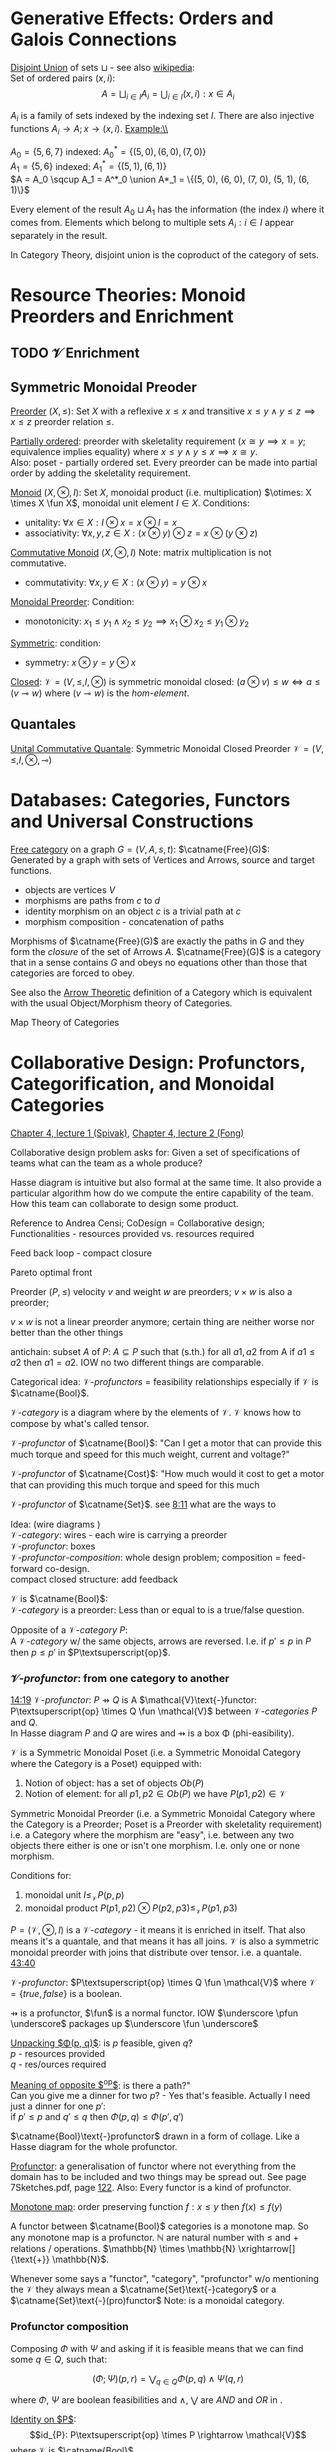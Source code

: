 # generate pdf: M-x org-latex-export-to-pdf

#+LATEX_HEADER: \usepackage[margin=1in]{geometry}
#+LATEX_HEADER: \usepackage{float}      % fixed table position
#+LATEX_HEADER: \usepackage{parskip}    % paragraphs
#+LATEX_HEADER: \usepackage{hyperref}
#+LATEX_HEADER: \usepackage{syntax}     % grammar rules

# logic symbols; sudo snap install texlive-fonts-extra;
# http://tug.ctan.org/info/symbols/comprehensive/symbols-a4.pdf
#+LATEX_HEADER: \usepackage{cmll}

#+LATEX_HEADER: \usepackage{proof}      % inference rules
#+LATEX_HEADER: \hypersetup{colorlinks=true,urlcolor=blue}

# unicode chars
#+LATEX_HEADER: \usepackage[utf8]{inputenc}

#+LATEX_HEADER: \usepackage{minted}     % syntax coloring
#+LATEX_HEADER: \usepackage{mathrsfs}   % https://www.ctan.org/pkg/mathrsfs
#+LATEX_HEADER: \usepackage{oz}         % arrow with vertical stroke e.g. \pfun
#+LATEX_HEADER: \usepackage{mathtools}  % arrow with text
#+LATEX_HEADER: \newcommand{\catname}[1]{{\normalfont\textbf{#1}}}

# opposite Category C-op
#+LATEX_HEADER: \usepackage{amsmath}
# #+LATEX_HEADER: \newcommand\opcat[1]{{#1}^{\mathrm{op}}

# #+LATEX_HEADER: \newcommand{\catname}[1]{\upshape{\textbf{#1}}}

# https://en.wikipedia.org/wiki/List_of_mathematical_symbols_by_subject
# latexpreview / nolatexpreview C-c C-x C-l
#+STARTUP: nolatexpreview

* Generative Effects: Orders and Galois Connections

\underline{Disjoint Union} of sets $\sqcup$ - see also
\href{https://en.wikipedia.org/wiki/Disjoint_union}{wikipedia}:\\
Set of ordered pairs $(x, i)$:
$$A = \bigsqcup_{i \in I} A_i = \bigcup_{i \in I}{(x, i): x \in A_i}$$

$A_i$ is a family of sets indexed by the indexing set $I$. There are also
injective functions $A_i \rightarrow A; x \rightarrow (x, i)$. Example:\\

$A_0 = \{5, 6, 7\}$ indexed: $A^*_0 = \{(5, 0), (6, 0), (7, 0)\}$ \\
$A_1 = \{5, 6\}$ indexed: $A^*_1 = \{(5, 1), (6, 1)\}$ \\
$A = A_0 \sqcup A_1 = A^*_0 \union A*_1 = \{(5, 0), (6, 0), (7, 0), (5, 1), (6,
1)\}$

Every element of the result $A_0 \sqcup A_1$ has the information (the index $i$)
where it comes from. Elements which belong to multiple sets $A_i: i \in I$
appear separately in the result.

In Category Theory, disjoint union is the coproduct of the category of sets.

* Resource Theories: Monoid Preorders and Enrichment
** TODO $\mathcal{V}$ Enrichment
** Symmetric Monoidal Preoder

\underline{Preorder} $(X, \leq)$: Set $X$ with a reflexive $x \leq x$ and
transitive $x \leq y \land y \leq z \implies x \leq z$ preorder relation $\leq$.

\underline{Partially ordered}: preorder with skeletality requirement ($x \cong y
\implies x = y$; equivalence implies equality) where $x \leq y \land y \leq x
\implies x \cong y$.\\
Also: poset - partially ordered set. Every preorder can be made into partial
order by adding the skeletality requirement.

\underline{Monoid} $(X, \otimes, I)$: Set $X$, monoidal product (i.e.
multiplication) $\otimes: X \times X \fun X$, monoidal unit element $I \in X$.
Conditions:
- unitality: $\forall x \in X: I \otimes x = x \otimes I = x$
- associativity: $\forall x,y,z \in X: (x \otimes y) \otimes z = x \otimes (y
  \otimes z)$

\underline{Commutative Monoid} $(X, \otimes, I)$ Note: matrix multiplication is
not commutative.
- commutativity: $\forall x,y \in X: (x \otimes y) = y \otimes x$

\underline{Monoidal Preorder}: Condition:
- monotonicity: $x_1 \leq y_1 \land x_2 \leq y_2 \implies x_1 \otimes x_2 \leq
  y_1 \otimes y_2$

\underline{Symmetric}: condition:
- symmetry: $x \otimes y = y \otimes x$

\underline{Closed}: $\mathcal{V} = (V, \leq, I, \otimes)$ is symmetric monoidal
closed: $(a \otimes v) \leq w \iff a \leq (v \multimap w)$ where $(v \multimap
w)$ is the \emph{hom-element}.

** Quantales

\underline{Unital Commutative Quantale}: Symmetric Monoidal Closed Preorder
$\mathcal{V} = (V, \leq, I, \otimes, \multimap)$

* Databases: Categories, Functors and Universal Constructions

\underline{Free category} on a graph $G = (V,A,s,t)$: $\catname{Free}(G)$:\\
Generated by a graph with sets of Vertices and Arrows, source and target functions.
- objects are vertices $V$
- morphisms are paths from $c$ to $d$
- identity morphism on an object $c$ is a trivial path at $c$
- morphism composition - concatenation of paths

Morphisms of $\catname{Free}(G)$ are exactly the paths in $G$ and they form the
\textit{closure} of the set of Arrows $A$. $\catname{Free}(G)$ is a category
that in a sense contains $G$ and obeys no equations other than those that
categories are forced to obey.

See also the \href{https://youtu.be/UerS3uXNAng}{Arrow Theoretic} definition of
a Category which is equivalent with the usual Object/Morphism theory of
Categories.

Map Theory of Categories

* Collaborative Design: Profunctors, Categorification, and Monoidal Categories

\href{https://youtu.be/4Uqgsy3zrjs}{Chapter 4, lecture 1 (Spivak)},
\href{https://youtu.be/92Xp1z9PwJM}{Chapter 4, lecture 2 (Fong)}

Collaborative design problem asks for:
Given a set of specifications of teams what can the team as a whole produce?

Hasse diagram is intuitive but also formal at the same time. It also provide a
particular algorithm how do we compute the entire capability of the team. How
this team can collaborate to design some product.


Reference to Andrea Censi; CoDesign = Collaborative design; Functionalities -
resources provided vs. resources required

Feed back loop - compact closure

Pareto optimal front

Preorder $(P, \leq)$ velocity $v$ and weight $w$ are preorders; $v \times w$ is
also a preorder;

$v \times w$ is not a linear preorder anymore; certain thing are neither worse
nor better than the other things

antichain: subset $A$ of $P$: $A \subseteq P$ such that (s.th.) for all $a1, a2$
from A if $a1 \leq a2$ then $a1 = a2$. IOW no two different things are
comparable.

Categorical idea: $\mathcal{V}\text{-}profunctors$ = feasibility relationships
especially if $\mathcal{V}$ is $\catname{Bool}$.

$\mathcal{V}\text{-}category$ is a diagram where by the elements of
$\mathcal{V}$. $\mathcal{V}$ knows how to compose by what's called tensor.

$\mathcal{V}\text{-}profunctor$ of $\catname{Bool}$: "Can I get a motor that can
provide this much torque and speed for this much weight, current and voltage?"

$\mathcal{V}\text{-}profunctor$ of $\catname{Cost}$: "How much would it cost to
get a motor that can providing this much torque and speed for this much

$\mathcal{V}\text{-}profunctor$ of $\catname{Set}$. see
\href{https://youtu.be/4Uqgsy3zrjs?t=491}{8:11} what are the ways to

Idea: (wire diagrams ) \\
$\mathcal{V}\text{-}category$: wires - each wire is carrying a preorder \\
$\mathcal{V}\text{-}profunctor$: boxes \\
$\mathcal{V}\text{-}profunctor\text{-}composition$: whole design problem;
composition = feed-forward co-design. \\
compact closed structure: add feedback

$\mathcal{V}$ is $\catname{Bool}$: \\
$\mathcal{V}\text{-}category$ is a preorder: Less than or equal to is a
true/false question.

Opposite of a $\mathcal{V}\text{-}category$ $P$: \\
A $\mathcal{V}\text{-}category$ w/ the same objects, arrows are reversed.
I.e. if $p' \leq p$ in $P$ then $p \leq p'$ in $P\textsuperscript{op}$.

*** $\mathcal{V}\text{-}profunctor$: from one category to another

\href{https://youtu.be/4Uqgsy3zrjs?t=859}{14:19}
$\mathcal{V}\text{-}profunctor$: $P \pfun Q$ is A $\mathcal{V}\text{-}functor:
P\textsuperscript{op} \times Q \fun \mathcal{V}$ between
$\mathcal{V}\text{-}categories$ $P$ and $Q$. \\

In Hasse diagram $P$ and $Q$ are wires and $\pfun$ is a box \Phi
(phi-easibility).

$\mathcal{V}$ is a Symmetric Monoidal Poset (i.e. a Symmetric Monoidal Category
where the Category is a Poset) equipped with:
1. Notion of object: has a set of objects $Ob(P)$
2. Notion of element: for all $p1, p2 \in Ob(P)$ we have $P(p1,p2) \in
   \mathcal{V}$

Symmetric Monoidal Preorder (i.e. a Symmetric Monoidal Category where the
Category is a Preorder; Poset is a Preorder with skeletality requirement) i.e. a
Category where the morphism are "easy", i.e. between any two objects there
either is one or isn't one morphism. I.e. only one or none morphism.

Conditions for:
1. monoidal unit $I \leq_\mathcal{V} P(p,p)$
2. monoidal product $P(p1,p2) \otimes P(p2,p3) \leq_\mathcal{V} P(p1,p3)$

$P = (\mathcal{V}, \otimes, I)$ is a $\mathcal{V}\text{-}category$ - it means it
is enriched in itself. That also means it's a quantale, and that means it has
all joins. $\mathcal{V}$ is also a symmetric monoidal preorder with joins that
distribute over tensor. i.e. a quantale.
\href{https://youtu.be/4Uqgsy3zrjs?t=2620}{43:40}

#+LATEX: % TODO find quantale def \href{https://youtu.be/4Uqgsy3zrjs?t=1126}{18:46}
#+LATEX: % TODO is the 43:40 a proper quantale definition?

$\mathcal{V}\text{-}profunctor$: $P\textsuperscript{op} \times Q \fun
\mathcal{V}$ where $\mathcal{V} = \{true, false\}$ is a boolean.

$\pfun$ is a profunctor, $\fun$ is a normal functor. IOW $\underscore \pfun
\underscore$ packages up $\underscore \fun \underscore$

_Unpacking $\Phi(p, q)$_: is $p$ feasible, given $q$? \\
$p$ - resources provided \\
$q$ - res/ources required

_Meaning of opposite $\textsuperscript{op}$_: is there a path?"\\
Can you give me a dinner for two $p$? - Yes that's feasible. Actually I need
just a dinner for one $p'$: \\
if $p' \leq p$ and $q' \leq q$ then $\Phi(p, q) \leq \Phi(p', q')$

$\catname{Bool}\text{-}profunctor$ drawn in a form of collage. Like a Hasse diagram
for the whole profunctor.

_Profunctor_: a generalisation of functor where not everything from the domain
has to be included and two things may be spread out. See page 7Sketches.pdf,
page \href{http://math.mit.edu/~dspivak/teaching/sp18/7Sketches.pdf}{122}. Also:
Every functor is a kind of profunctor.

\underline{Monotone map}: order preserving function $f: x \leq y$ then $f(x) \leq
f(y)$

A functor between $\catname{Bool}$ categories is a monotone map. So any
monotone map is a profunctor. $\mathbb{N}$ are natural number with $\leq$ and
$+$ relations / operations. $\mathbb{N} \times \mathbb{N}
\xrightarrow[]{\text{+}} \mathbb{N}$.

Whenever some says a "functor", "category", "profunctor" w/o mentioning the
$\mathcal{V}$ they always mean a $\catname{Set}\text{-}category$ or a
$\catname{Set}\text{-}(pro)functor$ Note: \catname{Set} is a monoidal category.

*** Profunctor composition

Composing $\Phi$ with $\Psi$ and asking if it is feasible means that we can find
some $q \in Q$, such that:

$$(\Phi;\Psi)(p,r) = \bigvee_{q \in Q} \Phi(p,q) \wedge \Psi(q,r)$$

where $\Phi$, $\Psi$ are boolean feasibilities and $\wedge$, $\bigvee$ are $AND$
and $OR$ in \catname{Bool}.

_Identity on $P$_:\\
$$id_{P}: P\textsuperscript{op} \times P \rightarrow \mathcal{V}$$ where
$\mathcal{V}$ is $\catname{Bool}$ $$id_{P}(p,p'): = P(p,p')$$

For any category that category is it's own profunctor.

\href{https://censi.science/}{Andrea Censi} passes around the pareto optimal
anti-chains

** Symmetric Monoidal Categories SMC

Preorder $(P, \leq)$; e.g. $1 \leq 2$; $P$ is the wires, $\leq$ is the
boxes/series

Monoid $(M, \otimes, e)$; e.g. string of processes $(1 + 2) + 3$; $M$ is the
boxes, $\otimes$ is series of composition; $f \otimes g$ - parallel "execution"
of $f$ and $g$.

Generalizations of Monoid and Preorder. See
\href{https://youtu.be/92Xp1z9PwJM?t=270}{4:30}:
1. Monoidal Preorder $(P, \leq, \otimes, e)$: where $P$ is a set. We can put
   things in parallel (wires, boxes, parallel boxes)
2. Category $(Ob(\mathscr{C}), Mo(\mathscr{C}), \cmp, id)$: (wires, boxes,
   series)

Monoidal Category: special type of Monoidal Preoder and Category (-, parallel, -)

 #+LATEX: % TODO use $\catname{Set}$

Axioms - ways to ensure that Hasse diagrams have unambiguous interpretation
associativity.

\underline{Symmetric Monoidal Category SMC} $(\mathscr{C}, \otimes, I)$

SMC is a category equipped with a symmetric monoidal structure (SMS). SMS
consists of:
- Category $\mathscr{C}$
- Functor for monoidal product $\otimes: \mathscr{C} \times \mathscr{C}
  \rightarrow \mathscr{C}$
- Functor I: $\catname{1} \rightarrow \mathscr{C}$ i.e. an object $I \in
  Ob(\mathscr{C})$
- Well-behaved natural isomorphism - for every $c, d, e \in Ob(\mathscr{C})$:
  + Left unitor: $\lambda_c : I \otimes c \cong c$
  + Right unitor: $\rho_c : c \otimes I \cong c$
  + Associativity condition: $\alpha_{c,d,e} : (c \otimes d) \otimes e \cong c
    \otimes (d \otimes e)$
  + Symmetricity condition: swap map $\sigma_{c,d}: c \otimes d \cong d \otimes
    c$ such that $\sigma \cmp \sigma = id$

SMC examples:
1. $(\catname{Set}, \times, \catname{1})$: underlying $\catname{Set}$ category
   is the category of all sets: objects are sets, morphisms are functions;
   monoidal product $\times$ is a product of sets and product of functions. See
   \href{https://youtu.be/92Xp1z9PwJM?t=1658}{27:38}

2. $(\catname{Set}, \sqcup, \emptyset)$: $\sqcup$ is the coproduct of disjoint
   unional sets.

3. $(\catname{Vect_{k}}, \otimes, k)$: $k$ is a field; objects are vector
   spaces; monoidal product $\otimes$ i.e. monoidal structure comes from the
   tensor product of linear maps and vector spaces

4. $(\catname{Prof}_{\mathcal{V}}, \times, \catname{1})$: category of
   profunctors; objects are $\mathcal{V}\text{-}categories$ for some symmetric
   monoidal preorder; morphisms are the profunctors; monoidal product $\times$
   is product of $\mathcal{V}\text{-}categories$.

** Categorification

Take a known thing and add structure to it. So that \underline{properties}
become \underline{structures}. See 7Sketches.pdf, page
\href{http://math.mit.edu/~dspivak/teaching/sp18/7Sketches.pdf}{133}. \\

\underline{Example}:\\
Categorification of $\mathbb{N}$ using $\catname{FinSet}$ - a category
of finite sets and functions:
- replace every number with a set of that many elements.
- replace $+$ with disjoint union of sets $\sqcup$.
- replace equality with the structure of an isomorphism.

* Signal Flow Graphs: Props, Presentations and Proofs

\href{https://youtu.be/33yVpzPOLjM}{Chapter 5, lecture 1 (Spivak)},
\href{https://youtu.be/0tnqd29TY9w}{Chapter 5, lecture 2 (Fong)}

Signal Flow Graphs - used in amplifiers filter, cyber-physical systems (tightly
interacting physical and computational parts)

I.e. It makes sense over any $\catname{Rig}$ which is basically a
$\catname{Ring}: R[s, s\textsuperscript{-1}]$

\underline{Prop} $(\mathscr{C}, \otimes, I)$: Special kind of a strict symmetric
monoidal category SMC where the objects are "easy" such that:
 - $Ob(\mathscr{C}) := \mathbb{N}$
 - $I := 0$
 - $\forall m,n \in Ob(\mathscr{C}) := \mathbb{N}: m \otimes n := m + n$
I.e. $Prop$ is a SMC where objects just have some finite cardinality. They're
just numbers (i.e. lines) \\
Symmetric: when equivalent then also equal: $1 + 2 \cong 3 \implies 1 + 2 = 3$

Example: \\
$Prop Mat_\mathbb{R}$ of matrices over a $\catname{Rig}$ $\mathbb{R}$; in this
case real numbers $\mathbb{R}$. A $\catname{Rig}$ is an algebraic object where
you can add and multiple things. I.e.
- $Ob(Mat_\mathbb{R}) := \mathbb{N}$
- $Mat_\mathbb{R}(m,n) := Mat_\mathbb{R}(m,n)$ - can't distinguish between the
  notations.
Compose an tensor of two matrices:

\underline{Presented Prop}

\underline{String Diagrams} (Syntax and Semantics, Soundness and Completeness)

\href{https://youtu.be/33yVpzPOLjM?t=433}{7:13} String diagrams are syntax for
something, Semantics is the math formula with integrals

Soundness: if you can prove that one diagram equals to another using String
diagram manipulations

\underline{Prop Functor} $F: \mathscr{C} \rightarrow \mathscr{D}$: \\
A functor between $Props$, i.e. categories with the set natural numbers
$\mathbb{N}$ as their objects. It is an identity-on-objects.  \\
It preserves composition as a functor should and also it preserves the tensor
product

\underline{Prop Signature} $\Sigma$
Set $G$ with ...

\underline{Port Graph}

\underline{Free structure}: free from unnecessary constraints. See
$\catname{Free}(G)$

Notion of adjuction ...

??? Underlying set of Monoid

strict Symmetric Monoidal Category SMC:
- strict - unitors, associators are identities; i.e strict means that the objects
  form a proper monoid

props are categories$!

\underline{Transitive closure} $R^+$ of a binary relation $R$: \\
Example: $R = \{(1,2),(2,3)\}$ then $R^+ = \{(1,2),(2,3),(1,3)\}$ i.e. extend
the $R$ by every possible composition.

\underline{Prop Signature} $\Sigma$
Set $G$ of things and two functions $s$, $t$ to natural numbers $\mathbb{N}$.

TODO Full Functor from C to D

TODO Matrix Kernel

* Electric circuits: Hypergraph categories and operads
* Logic of behavior: Sheaves, toposes, and internal languages

\href{https://youtu.be/Qp6b-XbPog0}{Chapter 7, lecture 1 (Spivak)} \\

\underline{Topos} is:
- is a type of a category being able to replace the Set Theory

- is a place "where you can do logic" i.e. a world where mathematical statements
  can be interpreted

- provides among other things a notion of a Subset

- comes equiped with an "internal language", i.e. graphs, groups, topological
  spaces (changing over time) can be defined in any topos

- every topos has a notion of truht value and truth values are much more
  expressive than they are in the topos of sets

- truth can vary over time and space: e.g. predicate "it rains" is not true
  everywhere and anytime. In the topos of timespace truth values say when and
  where "it rains" is or is not true

- in temporal logic we have a logic of "when" - when something is true

- Set topos / topos of sets is a topos of single point

\underline{Topos properties}:
1. has limits and colimits

2. every morphishm has an epi-mono factorization, i.e. it can be seen as a
   surjection (onto) followed by an injection (one-to-one)

3. is cartesian closed
- cartesian: has product $A \times B$ (conjunction) for any pair of objects $A$,
  $B$

- closed: has exponential $B^A$ (functions A \rightarrow B) for any pair of
  objects $A$, $B$

- 0-th power of an object: has a terminal object \cdot (for all objects there
  exists a unique map $A \rightarrow \cdot$)

4. has a subobject classifier \Omega - contains the "core" of topos logic


*** Subobject Classifier: Object \Omega with Mononorphisms $\catname{1} \rightarrow \Omega$

$\mathcal{1}$ is a category with only one object
monomorphism $X \rightarrow Y$: distinct $Xs$ \rightarrow distinct $Ys$

*** Sheaf (Garbe, Faisceau, zväzok): Functor $F: \mathcal{C} \rightarrow \catname{Set}$
tool for tracking locally defined data


*** Presheaf: Functor $F: \mathcal{C}^\mathrm{op} \rightarrow \catname{Set}$
*** Presheaf: Functor $F: \mathcal{C}^{op} \rightarrow \catname{Set}$
*** Presheaf: Functor $F: \mathcal{C}\textsuperscript{op} \rightarrow \catname{Set}$
TODO choose the right superscript version

